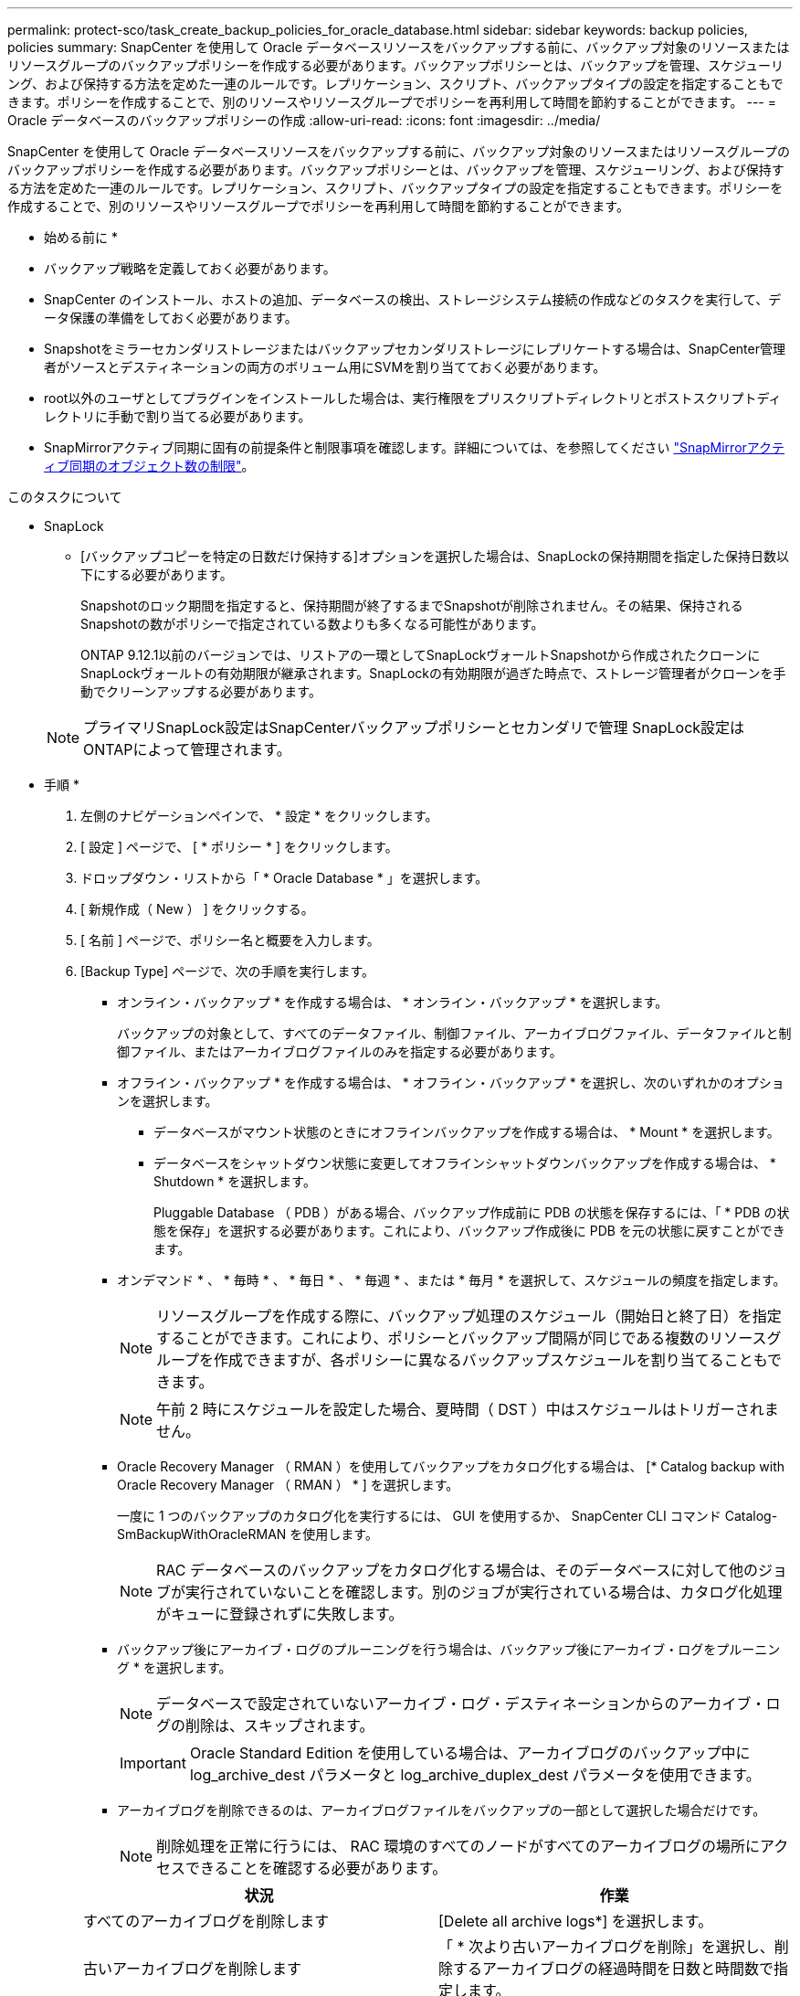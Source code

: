 ---
permalink: protect-sco/task_create_backup_policies_for_oracle_database.html 
sidebar: sidebar 
keywords: backup policies, policies 
summary: SnapCenter を使用して Oracle データベースリソースをバックアップする前に、バックアップ対象のリソースまたはリソースグループのバックアップポリシーを作成する必要があります。バックアップポリシーとは、バックアップを管理、スケジューリング、および保持する方法を定めた一連のルールです。レプリケーション、スクリプト、バックアップタイプの設定を指定することもできます。ポリシーを作成することで、別のリソースやリソースグループでポリシーを再利用して時間を節約することができます。 
---
= Oracle データベースのバックアップポリシーの作成
:allow-uri-read: 
:icons: font
:imagesdir: ../media/


[role="lead"]
SnapCenter を使用して Oracle データベースリソースをバックアップする前に、バックアップ対象のリソースまたはリソースグループのバックアップポリシーを作成する必要があります。バックアップポリシーとは、バックアップを管理、スケジューリング、および保持する方法を定めた一連のルールです。レプリケーション、スクリプト、バックアップタイプの設定を指定することもできます。ポリシーを作成することで、別のリソースやリソースグループでポリシーを再利用して時間を節約することができます。

* 始める前に *

* バックアップ戦略を定義しておく必要があります。
* SnapCenter のインストール、ホストの追加、データベースの検出、ストレージシステム接続の作成などのタスクを実行して、データ保護の準備をしておく必要があります。
* Snapshotをミラーセカンダリストレージまたはバックアップセカンダリストレージにレプリケートする場合は、SnapCenter管理者がソースとデスティネーションの両方のボリューム用にSVMを割り当てておく必要があります。
* root以外のユーザとしてプラグインをインストールした場合は、実行権限をプリスクリプトディレクトリとポストスクリプトディレクトリに手動で割り当てる必要があります。
* SnapMirrorアクティブ同期に固有の前提条件と制限事項を確認します。詳細については、を参照してください https://docs.netapp.com/us-en/ontap/smbc/considerations-limits.html#volumes["SnapMirrorアクティブ同期のオブジェクト数の制限"]。


.このタスクについて
* SnapLock
+
** [バックアップコピーを特定の日数だけ保持する]オプションを選択した場合は、SnapLockの保持期間を指定した保持日数以下にする必要があります。
+
Snapshotのロック期間を指定すると、保持期間が終了するまでSnapshotが削除されません。その結果、保持されるSnapshotの数がポリシーで指定されている数よりも多くなる可能性があります。

+
ONTAP 9.12.1以前のバージョンでは、リストアの一環としてSnapLockヴォールトSnapshotから作成されたクローンにSnapLockヴォールトの有効期限が継承されます。SnapLockの有効期限が過ぎた時点で、ストレージ管理者がクローンを手動でクリーンアップする必要があります。

+

NOTE: プライマリSnapLock設定はSnapCenterバックアップポリシーとセカンダリで管理
SnapLock設定はONTAPによって管理されます。





* 手順 *

. 左側のナビゲーションペインで、 * 設定 * をクリックします。
. [ 設定 ] ページで、 [ * ポリシー * ] をクリックします。
. ドロップダウン・リストから「 * Oracle Database * 」を選択します。
. [ 新規作成（ New ） ] をクリックする。
. [ 名前 ] ページで、ポリシー名と概要を入力します。
. [Backup Type] ページで、次の手順を実行します。
+
** オンライン・バックアップ * を作成する場合は、 * オンライン・バックアップ * を選択します。
+
バックアップの対象として、すべてのデータファイル、制御ファイル、アーカイブログファイル、データファイルと制御ファイル、またはアーカイブログファイルのみを指定する必要があります。

** オフライン・バックアップ * を作成する場合は、 * オフライン・バックアップ * を選択し、次のいずれかのオプションを選択します。
+
*** データベースがマウント状態のときにオフラインバックアップを作成する場合は、 * Mount * を選択します。
*** データベースをシャットダウン状態に変更してオフラインシャットダウンバックアップを作成する場合は、 * Shutdown * を選択します。
+
Pluggable Database （ PDB ）がある場合、バックアップ作成前に PDB の状態を保存するには、「 * PDB の状態を保存」を選択する必要があります。これにより、バックアップ作成後に PDB を元の状態に戻すことができます。



** オンデマンド * 、 * 毎時 * 、 * 毎日 * 、 * 毎週 * 、または * 毎月 * を選択して、スケジュールの頻度を指定します。
+

NOTE: リソースグループを作成する際に、バックアップ処理のスケジュール（開始日と終了日）を指定することができます。これにより、ポリシーとバックアップ間隔が同じである複数のリソースグループを作成できますが、各ポリシーに異なるバックアップスケジュールを割り当てることもできます。

+

NOTE: 午前 2 時にスケジュールを設定した場合、夏時間（ DST ）中はスケジュールはトリガーされません。

** Oracle Recovery Manager （ RMAN ）を使用してバックアップをカタログ化する場合は、 [* Catalog backup with Oracle Recovery Manager （ RMAN ） * ] を選択します。
+
一度に 1 つのバックアップのカタログ化を実行するには、 GUI を使用するか、 SnapCenter CLI コマンド Catalog-SmBackupWithOracleRMAN を使用します。

+

NOTE: RAC データベースのバックアップをカタログ化する場合は、そのデータベースに対して他のジョブが実行されていないことを確認します。別のジョブが実行されている場合は、カタログ化処理がキューに登録されずに失敗します。

** バックアップ後にアーカイブ・ログのプルーニングを行う場合は、バックアップ後にアーカイブ・ログをプルーニング * を選択します。
+

NOTE: データベースで設定されていないアーカイブ・ログ・デスティネーションからのアーカイブ・ログの削除は、スキップされます。

+

IMPORTANT: Oracle Standard Edition を使用している場合は、アーカイブログのバックアップ中に log_archive_dest パラメータと log_archive_duplex_dest パラメータを使用できます。

** アーカイブログを削除できるのは、アーカイブログファイルをバックアップの一部として選択した場合だけです。
+

NOTE: 削除処理を正常に行うには、 RAC 環境のすべてのノードがすべてのアーカイブログの場所にアクセスできることを確認する必要があります。

+
|===
| 状況 | 作業 


 a| 
すべてのアーカイブログを削除します
 a| 
[Delete all archive logs*] を選択します。



 a| 
古いアーカイブログを削除します
 a| 
「 * 次より古いアーカイブログを削除」を選択し、削除するアーカイブログの経過時間を日数と時間数で指定します。



 a| 
すべてのデスティネーションからアーカイブログを削除します
 a| 
すべての保存先からアーカイブ・ログを削除する * を選択します。



 a| 
バックアップの一部であるログデスティネーションからアーカイブログを削除します
 a| 
[ * バックアップの一部である保存先からアーカイブ・ログを削除する * ] を選択します。

|===
+
image:../media/sco_backuppolicy_prunning.gif[""]



. [ 保持 ] ページで ' バックアップ・タイプの保持設定と [ バックアップ・タイプ ] ページで選択したスケジュール・タイプを指定します
+
|===


| 状況 | 作業 


 a| 
一定数のSnapshotを保持
 a| 
[保持するSnapshotコピーの総数]*を選択し、保持するSnapshotの数を指定します。

Snapshotの数が指定した数を超えると、最も古いコピーから順にSnapshotが削除されます。


NOTE: 最大保持数は、 ONTAP 9.4 以降のリソースでは 1018 、 ONTAP 9.3 以前のリソースでは 254 です。保持期間を基盤となる ONTAP バージョンの値よりも大きい値に設定すると、バックアップが失敗します。


IMPORTANT: SnapVault レプリケーションを有効にする場合は、保持数を 2 以上に設定する必要があります。保持数を1に設定すると、新しいSnapshotがターゲットにレプリケートされるまで最初のSnapshotがSnapVault関係の参照Snapshotになるため、保持処理が失敗する可能性があります。



 a| 
Snapshotを特定の日数だけ保持
 a| 
[Keep Snapshot copies for]*を選択し、Snapshotを削除するまでの日数を指定します。



 a| 
Snapshotロック期間
 a| 
Snapshotコピーのロック期間を選択し、日、月、または年を選択します。

SnapLock保持期間は100年未満にする必要があります。

|===
+

NOTE: アーカイブログバックアップを保持できるのは、アーカイブログファイルをバックアップの一部として選択した場合だけです。

. Replication （レプリケーション）ページで、レプリケーション設定を指定します。
+
|===
| フィールド | 手順 


 a| 
ローカルSnapshot作成後にSnapMirrorを更新する
 a| 
別のボリュームにバックアップセットのミラーコピーを作成する場合（ SnapMirror レプリケーション）は、このフィールドを選択します。

このオプションは、SnapMirrorのアクティブな同期に対して有効にする必要があります。

セカンダリレプリケーションでは、SnapLockの有効期限によってプライマリSnapLockの有効期限がロードされます。

[Topology]ページの[Refresh]*ボタンをクリックすると、ONTAPから取得されたセカンダリおよびプライマリのSnapLock有効期限が更新されます。



 a| 
ローカルSnapshot作成後にSnapVaultを更新
 a| 
ディスクツーディスクのバックアップレプリケーション（ SnapVault バックアップ）を実行する場合は、このオプションを選択します。

SnapLockがONTAPのセカンダリ（SnapLock Vault）にのみ設定されている場合、[Topology]ページの*[Refresh]*ボタンをクリックすると、ONTAPから取得したセカンダリのロック期間が更新されます。

SnapLock Vaultの詳細については、を参照してください。 https://docs.netapp.com/us-en/ontap/snaplock/commit-snapshot-copies-worm-concept.html["SnapshotコピーをバックアップデスティネーションのWORM状態にコミットします"]

を参照してください link:..protect-sco/task_view_oracle_databse_backups_and_clones_in_the_topology_page.html["Topology ページで、 Oracle データベースのバックアップとクローンを表示します"]。



 a| 
セカンダリポリシーのラベル
 a| 
Snapshot ラベルを選択します。

選択したSnapshotラベルに応じて、ラベルに一致するセカンダリSnapshot保持ポリシーがONTAPによって適用されます。


NOTE: ローカル Snapshot コピーの作成後に「 * SnapMirror を更新」を選択した場合は、必要に応じてセカンダリポリシーラベルを指定できます。ただし、ローカル Snapshot コピーの作成後に「 * Update SnapVault 」を選択した場合は、セカンダリポリシーラベルを指定する必要があります。



 a| 
エラー再試行回数
 a| 
処理が停止されるまでに試行できるレプリケーションの最大回数を入力します。

|===
+

NOTE: セカンダリストレージのSnapshotの最大数に達しないように、ONTAPでセカンダリストレージのSnapMirror保持ポリシーを設定する必要があります。

. スクリプトページで、バックアップ処理の前後に実行するプリスクリプトまたはポストスクリプトのパスと引数を入力します。
+
プリスクリプトとポストスクリプトは、 /var/opt/snapcenter /spl/scripts_or に保存するか、このパス内の任意のフォルダに保存する必要があります。デフォルトでは、 /var/opt/snapcenter /spl/scripts_path が読み込まれます。スクリプトを保存するフォルダをこのパス内に作成してある場合は、パス内のそれらのフォルダを指定する必要があります。

+
スクリプトのタイムアウト値を指定することもできます。デフォルト値は 60 秒です。

+
SnapCenter では、プリスクリプトとポストスクリプトを実行する際に、事前定義された環境変数を使用できます。 link:../protect-sco/predefined-environment-variables-prescript-postscript-backup.html["詳細はこちら。"^]

. [Verification] ページで、次の手順を実行します。
+
.. 検証処理を実行するバックアップスケジュールを選択します。
.. 検証スクリプトのコマンドセクションで、検証処理の前後に実行するプリスクリプトまたはポストスクリプトのパスと引数を入力します。
+
プリスクリプトとポストスクリプトは、 /var/opt/snapcenter /spl/scripts_or に保存するか、このパス内の任意のフォルダに保存する必要があります。デフォルトでは、 /var/opt/snapcenter /spl/scripts_path が読み込まれます。スクリプトを保存するフォルダをこのパス内に作成してある場合は、パス内のそれらのフォルダを指定する必要があります。

+
スクリプトのタイムアウト値を指定することもできます。デフォルト値は 60 秒です。



. 概要を確認し、 [ 完了 ] をクリックします。

